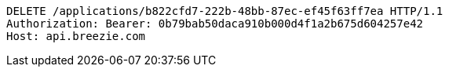 [source,http,options="nowrap"]
----
DELETE /applications/b822cfd7-222b-48bb-87ec-ef45f63ff7ea HTTP/1.1
Authorization: Bearer: 0b79bab50daca910b000d4f1a2b675d604257e42
Host: api.breezie.com

----